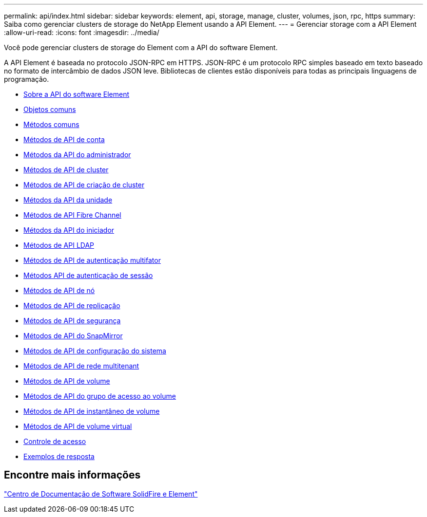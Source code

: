 ---
permalink: api/index.html 
sidebar: sidebar 
keywords: element, api, storage, manage, cluster, volumes, json, rpc, https 
summary: Saiba como gerenciar clusters de storage do NetApp Element usando a API Element. 
---
= Gerenciar storage com a API Element
:allow-uri-read: 
:icons: font
:imagesdir: ../media/


[role="lead"]
Você pode gerenciar clusters de storage do Element com a API do software Element.

A API Element é baseada no protocolo JSON-RPC em HTTPS. JSON-RPC é um protocolo RPC simples baseado em texto baseado no formato de intercâmbio de dados JSON leve. Bibliotecas de clientes estão disponíveis para todas as principais linguagens de programação.

* xref:concept_element_api_about_the_api.adoc[Sobre a API do software Element]
* xref:concept_element_api_common_objects.adoc[Objetos comuns]
* xref:concept_element_api_common_methods.adoc[Métodos comuns]
* xref:concept_element_api_account_api_methods.adoc[Métodos de API de conta]
* xref:concept_element_api_administrator_api_methods.adoc[Métodos da API do administrador]
* xref:concept_element_api_cluster_api_methods.adoc[Métodos de API de cluster]
* xref:concept_element_api_create_cluster_api_methods.adoc[Métodos de API de criação de cluster]
* xref:concept_element_api_drive_api_methods.adoc[Métodos da API da unidade]
* xref:concept_element_api_fibre_channel_api_methods.adoc[Métodos de API Fibre Channel]
* xref:concept_element_api_initiator_api_methods.adoc[Métodos da API do iniciador]
* xref:concept_element_api_ldap_api_methods.adoc[Métodos de API LDAP]
* xref:concept_element_api_multi_factor_authentication_api_methods.adoc[Métodos de API de autenticação multifator]
* xref:concept_element_api_session_authentication_api_methods.adoc[Métodos API de autenticação de sessão]
* xref:concept_element_api_node_api_methods.adoc[Métodos de API de nó]
* xref:concept_element_api_replication_api_methods.adoc[Métodos de API de replicação]
* xref:concept_element_api_security_api_methods.adoc[Métodos de API de segurança]
* xref:concept_element_api_snapmirror_api_methods.adoc[Métodos de API do SnapMirror]
* xref:concept_element_api_system_configuration_api_methods.adoc[Métodos de API de configuração do sistema]
* xref:concept_element_api_multitenant_networking_api_methods.adoc[Métodos de API de rede multitenant]
* xref:concept_element_api_volume_api_methods.adoc[Métodos de API de volume]
* xref:concept_element_api_volume_access_group_api_methods.adoc[Métodos de API do grupo de acesso ao volume]
* xref:concept_element_api_volume_snapshot_api_methods.adoc[Métodos de API de instantâneo de volume]
* xref:concept_element_api_vvols_api_methods.adoc[Métodos de API de volume virtual]
* xref:reference_element_api_app_b_access_control.adoc[Controle de acesso]
* xref:concept_element_api_response_examples.adoc[Exemplos de resposta]




== Encontre mais informações

http://docs.netapp.com/sfe-122/index.jsp["Centro de Documentação de Software SolidFire e Element"^]
